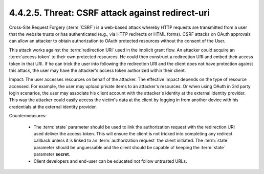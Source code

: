 4.4.2.5.  Threat: CSRF attack against redirect-uri
~~~~~~~~~~~~~~~~~~~~~~~~~~~~~~~~~~~~~~~~~~~~~~~~~~~~~~~~~~~~

Cross-Site Request Forgery (:term:`CSRF`) is a web-based attack 
whereby HTTP requests are transmitted from a user 
that the website trusts or has authenticated 
(e.g., via HTTP redirects or HTML forms).  
CSRF attacks on OAuth approvals can allow an attacker 
to obtain authorization to OAuth protected resources 
without the consent of the User.

This attack works against the :term:`redirection URI` used in the implicit grant flow.  
An attacker could acquire an :term:`access token` to their own protected resources.  
He could then construct a redirection URI and embed their access token in that URI.  
If he can trick the user into following the redirection URI and 
the client does not have protection against this attack, 
the user may have the attacker's access token authorized within their client.

Impact: 
The user accesses resources on behalf of the attacker.  
The effective impact depends on the type of resource accessed.  
For example, the user may upload private items to an attacker's resources.  
Or when using OAuth in 3rd party login scenarios, 
the user may associate his client account with the attacker's identity 
at the external identity provider.  
This way the attacker could easily access the victim's data 
at the client by logging in from another device with his credentials 
at the external identity provider.

Countermeasures:

   -  The :term:`state` parameter should be used to link the authorization request 
      with the redirection URI used deliver the access token.
      This will ensure the client is not tricked into completing any redirect callback 
      unless it is linked to an :term:`authorization request`
      the client initiated.  
      The :term:`state` parameter should be unguessable and 
      the client should be capable of keeping the :term:`state` parameter **secret**.

   -  Client developers and end-user can be educated not follow untrusted URLs.

